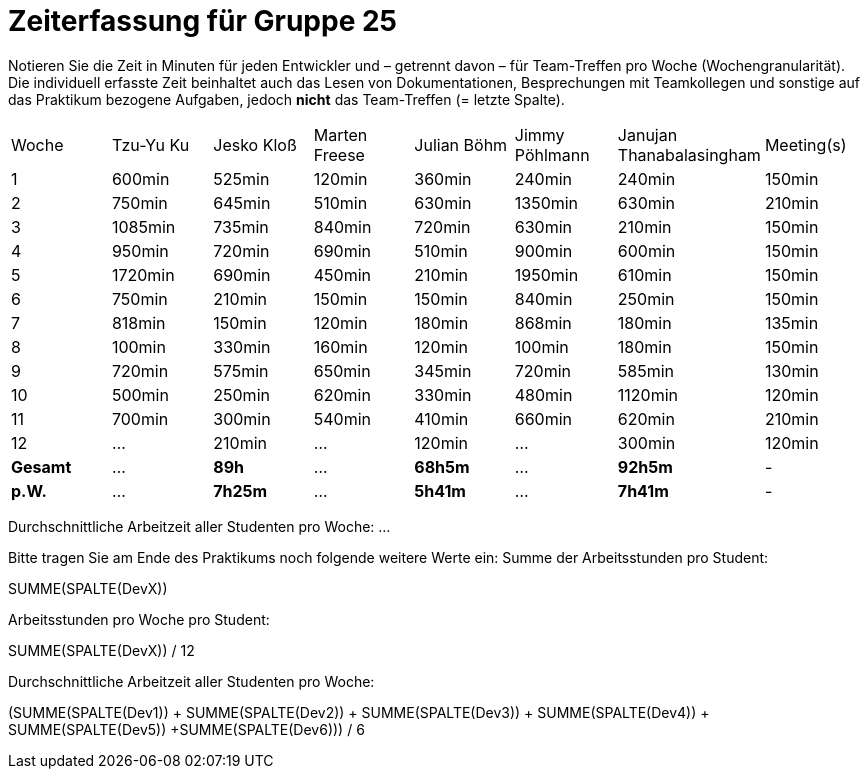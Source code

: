 = Zeiterfassung für Gruppe 25

Notieren Sie die Zeit in Minuten für jeden Entwickler und – getrennt davon – für Team-Treffen pro Woche (Wochengranularität).
Die individuell erfasste Zeit beinhaltet auch das Lesen von Dokumentationen, Besprechungen mit Teamkollegen und sonstige auf das Praktikum bezogene Aufgaben, jedoch *nicht* das Team-Treffen (= letzte Spalte).

// See http://asciidoctor.org/docs/user-manual/#tables
[option="headers"]
|===
|Woche   |Tzu-Yu Ku|Jesko Kloß |Marten Freese|Julian Böhm|Jimmy Pöhlmann |Janujan Thanabalasingham |Meeting(s)
|1       |600min   |525min     |120min       |360min     |240min         |240min                   |150min    
|2       |750min   |645min     |510min       |630min     |1350min        |630min                   |210min   
|3       |1085min  |735min     |840min       |720min     |630min         |210min                   |150min    
|4       |950min   |720min     |690min       |510min     |900min         |600min                   |150min    
|5       |1720min  |690min     |450min       |210min     |1950min        |610min                   |150min    
|6       |750min   |210min     |150min       |150min     |840min         |250min                   |150min    
|7       |818min   |150min     |120min       |180min     |868min         |180min                   |135min    
|8       |100min   |330min     |160min       |120min     |100min         |180min                   |150min
|9       |720min   |575min     |650min       |345min     |720min         |585min                   |130min    
|10      |500min   |250min     |620min       |330min     |480min         |1120min                  |120min    
|11      |700min   |300min     |540min       |410min     |660min         |620min                   |210min    
|12      |…        |210min     |…            |120min     |…              |300min                   |120min    
|*Gesamt*|…        |*89h*     |…            |*68h5m*    |…              |*92h5m*                  | -
|*p.W.*  |…        |*7h25m*   |…            |*5h41m*    |…              |*7h41m*                  | -
|===

Durchschnittliche Arbeitzeit aller Studenten pro Woche: …

Bitte tragen Sie am Ende des Praktikums noch folgende weitere Werte ein:
Summe der Arbeitsstunden pro Student:

SUMME(SPALTE(DevX))

Arbeitsstunden pro Woche pro Student:

SUMME(SPALTE(DevX)) / 12

Durchschnittliche Arbeitzeit aller Studenten pro Woche:

(SUMME(SPALTE(Dev1)) + SUMME(SPALTE(Dev2)) + SUMME(SPALTE(Dev3)) + SUMME(SPALTE(Dev4)) + SUMME(SPALTE(Dev5)) +SUMME(SPALTE(Dev6))) / 6

